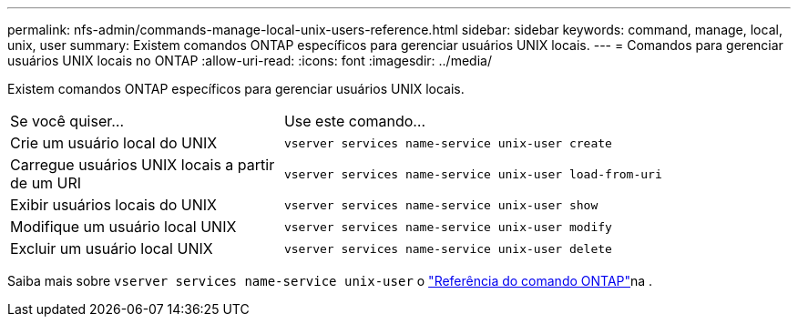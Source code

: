 ---
permalink: nfs-admin/commands-manage-local-unix-users-reference.html 
sidebar: sidebar 
keywords: command, manage, local, unix, user 
summary: Existem comandos ONTAP específicos para gerenciar usuários UNIX locais. 
---
= Comandos para gerenciar usuários UNIX locais no ONTAP
:allow-uri-read: 
:icons: font
:imagesdir: ../media/


[role="lead"]
Existem comandos ONTAP específicos para gerenciar usuários UNIX locais.

[cols="35,65"]
|===


| Se você quiser... | Use este comando... 


 a| 
Crie um usuário local do UNIX
 a| 
`vserver services name-service unix-user create`



 a| 
Carregue usuários UNIX locais a partir de um URI
 a| 
`vserver services name-service unix-user load-from-uri`



 a| 
Exibir usuários locais do UNIX
 a| 
`vserver services name-service unix-user show`



 a| 
Modifique um usuário local UNIX
 a| 
`vserver services name-service unix-user modify`



 a| 
Excluir um usuário local UNIX
 a| 
`vserver services name-service unix-user delete`

|===
Saiba mais sobre `vserver services name-service unix-user` o link:https://docs.netapp.com/us-en/ontap-cli/search.html?q=vserver+services+name-service+unix-user["Referência do comando ONTAP"^]na .
